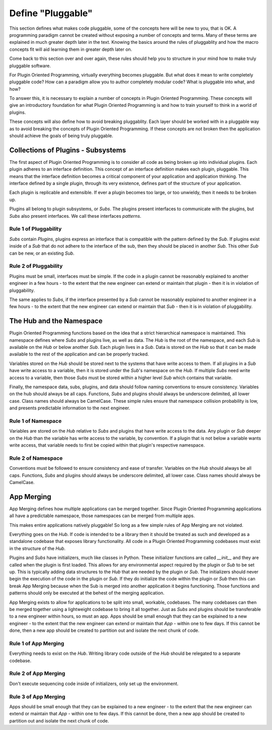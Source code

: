 ==================
Define "Pluggable"
==================

This section defines what makes code pluggable, some of the concepts here will
be new to you, that is OK. A programming paradigm cannot be created without
exposing a number of concepts and terms. Many of these terms are explained
in much greater depth later in the text. Knowing the basics around the
rules of pluggablity and how the macro concepts fit will aid learning them
in greater depth later on.

Come back to this section over and over again, these rules should help you to
structure in your mind how to make truly pluggable software.

For Plugin Oriented Programming, virtually everything becomes pluggable. But what
does it mean to write completely pluggable code? How can a paradigm allow you to
author completely modular code? What is pluggable into what, and how?

To answer this, it is necessary to explain a number of concepts in Plugin
Oriented Programming. These concepts will give an introductory foundation for
what Plugin Oriented Programming is and how to train yourself to think in a
world of plugins.

These concepts will also define how to avoid breaking pluggablity. Each layer
should be worked with in a pluggable way as to avoid breaking the concepts of
Plugin Oriented Programming. If these concepts are not broken then the application
should achieve the goals of being truly pluggable.

Collections of Plugins - Subsystems
===================================

The first aspect of Plugin Oriented Programming is to consider all code as being
broken up into individual plugins. Each plugin adheres to an interface definition.
This concept of an interface definition makes each plugin, pluggable. This means that
the interface definition becomes a critical component of your application and
application thinking. The interface defined by a single plugin, through its very
existence, defines part of the structure of your application.

Each plugin is replicable and extensible. If ever a plugin becomes too large, or
too unwieldy, then it needs to be broken up.

Plugins all belong to plugin subsystems, or *Subs*. The plugins present interfaces
to communicate with the plugins, but *Subs* also present interfaces. We call these
interfaces *patterns*.

Rule 1 of Pluggability
----------------------

*Subs* contain *Plugins*, plugins express an interface that is compatible with the
pattern defined by the *Sub*. If plugins exist inside of a *Sub* that do not adhere to
the interface of the sub, then they should be placed in another *Sub*. This other
*Sub* can be new, or an existing *Sub*.

Rule 2 of Pluggability
----------------------

Plugins must be small, interfaces must be simple. If the code in a plugin cannot be reasonably
explained to another engineer in a few hours - to the extent that the new engineer can extend
or maintain that plugin - then it is in violation of pluggability.

The same applies to *Subs*, if the interface presented by a *Sub* cannot be reasonably explained
to another engineer in a few hours - to the extent that the new engineer can extend
or maintain that *Sub* - then it is in violation of pluggability.

The Hub and the Namespace
=========================

Plugin Oriented Programming functions based on the idea that a strict hierarchical namespace
is maintained. This namespace defines where *Subs* and plugins live, as well as data.
The *Hub* is the root of the namespace, and each *Sub* is available on the *Hub* or below
another *Sub*. Each plugin lives in a *Sub*. Data is stored on the *Hub* so that it can be
made available to the rest of the application and can be properly tracked.

Variables stored on the *Hub* should be stored next to the systems that have write access to
them. If all plugins in a *Sub* have write access to a variable, then it is stored under the
*Sub*'s namespace on the *Hub*. If multiple *Subs* need write access to a variable, then those
*Subs* must be stored within a higher level *Sub* which contains that variable.

Finally, the namespace data, subs, plugins, and data should follow naming conventions to
ensure consistency. Variables on the hub should always be all caps. Functions, *Subs* and
plugins should always be underscore delimited, all lower case. Class names should always
be CamelCase. These simple rules ensure that namespace collision probability is low,
and presents predictable information to the next engineer.

Rule 1 of Namespace
-------------------

Variables are stored on the *Hub* relative to *Subs* and plugins that have write access
to the data. Any plugin or *Sub* deeper on the *Hub* than the variable has write access to
the variable, by convention. If a plugin that is not below a variable wants write access,
that variable needs to first be copied within that plugin's respective namespace.

Rule 2 of Namespace
-------------------

Conventions must be followed to ensure consistency and ease of transfer. Variables on the *Hub*
should always be all caps. Functions, *Subs* and plugins should always be underscore delimited,
all lower case. Class names should always be CamelCase.

App Merging
===========

App Merging defines how multiple applications can be merged together. Since Plugin Oriented
Programming applications all have a predictable namespace, those namespaces can be merged
from multiple apps.

This makes entire applications natively pluggable! So long as a few simple rules of App Merging
are not violated.

Everything goes on the *Hub*. If code is intended to be a library then it should be treated
as such and developed as a standalone codebase that exposes library functionality. All
code in a Plugin Oriented Programming codebases must exist in the structure of the *Hub*.

Plugins and *Subs* have initializers, much like classes in Python. These initializer
functions are called `__init__` and they are called when the plugin is first loaded. This
allows for any environmental aspect required by the plugin or *Sub* to be set up. This is
typically adding data structures to the *Hub* that are needed by the plugin or *Sub*.
The initializers should never begin the execution of the code in the plugin or *Sub*.
If they do initialize the code within the plugin or *Sub* then this can break App Merging
because when the Sub is merged into another application it begins functioning. Those
functions and patterns should only be executed at the behest of the merging application.

App Merging exists to allow for applications to be split into small, workable, codebases.
The many codebases can then be merged together using a lightweight codebase to bring
it all together. Just as *Subs* and plugins should be transferable to a new engineer
within hours, so must an app. Apps should be small enough that they can be explained
to a new engineer - to the extent that the new engineer can extend or maintain that *App* -
within one to few days. If this cannot be done, then a new app should be created to
partition out and isolate the next chunk of code.

Rule 1 of App Merging
---------------------

Everything needs to exist on the *Hub*. Writing library code outside of the *Hub* should be relegated to
a separate codebase.

Rule 2 of App Merging
---------------------

Don't execute sequencing code inside of initializers, only set up the environment.

Rule 3 of App Merging
---------------------

Apps should be small enough that they can be explained to a new engineer - to the extent
that the new engineer can extend or maintain that *App* - within one to few days. If
this cannot be done, then a new app should be created to partition out and isolate the
next chunk of code.
